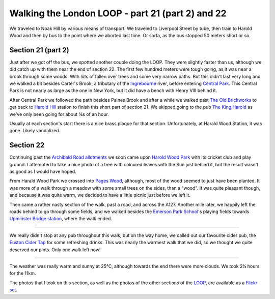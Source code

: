 Walking the London LOOP - part 21 (part 2) and 22
=================================================

.. articleMetaData::
   :Where: London, UK
   :Date: 2014-10-01 09:21 Europe/London
   :Tags: blog, theloop
   :Short: loop2122

We traveled to Noak Hill by various means of transport. We traveled to
Liverpool Street by tube, then train to Harold Wood and then by bus to the
point where we aborted last time. Or sorta, as the bus stopped 50 meters
short or so.

Section 21 (part 2)
-------------------

.. image:: /images/content/loop22-d36_9621.jpg
   :align: left

Just after we got off the bus, we spotted another couple doing the LOOP. They
were slightly faster than us, although we did catch up with them near the end
of section 22. The first few hundred meters were tough going, as it was near
a brook through some woods. With lots of fallen over trees and some very
narrow paths. But this didn't last very long and we walked a bit besides
Carter's Brook, a tributary of the Ingrebourne_ river, before entering `Central
Park`_. This Central Park is not nearly as large as the one in New York, but
it did have a bench with Henry VIII behind it.

After Central Park we followed the path besides Paines Brook and after a
while we walked past `The Old Brickworks`_ to get back to `Harold Hill`_
station to finish this short part of section 21. We skipped going to the pub
`The King Harold`_ as we've only been going for about ¾s of an hour. 

Usually at each section's start there is a nice brass plaque for that
section. Unfortunately, at Harald Wood Station, it was gone. Likely
vandalized.


Section 22
----------

.. image:: /images/content/loop22-d36_9647.jpg
   :align: right

Continuing past the `Archibald Road allotments`_ we soon came upon `Harold
Wood Park`_ with its cricket club and play ground. I attempted to take a nice
photo of a tree with coloured leaves with the Sun just behind it, but the
result wasn't as good as I would have hoped.

From Harald Wood Park we crossed into `Pages Wood`_, although, most of the wood
seemed to just have been planted. It was more of a walk through a meadow with
some small trees on the sides, than a "wood". It was quite pleasant though,
and because it was quite warm, we decided to have a little picnic just before
we left it. 

.. image:: /images/content/loop22-d36_9655.jpg

Then came a rather nasty section of the walk, past a road, and across the
A127. Another mile later, we happily left the roads behind to go through some
fields, and we walked besides the `Emerson Park School`_'s playing fields
towards `Upminster Bridge station`_, where the walk ended.

------

We really didn't stop at any pub throughout this walk, but on the way home,
we called out our favourite cider pub, the `Euston Cider Tap`_ for some
refreshing drinks. This was nearly the warmest walk that we did, so we
thought we quite deserved our pints. Only one walk left now!

------

The weather was really warm and sunny at 25°C, although towards the end there
were more clouds. We took 2¼ hours for the 11km.

The photos that I took on this section, as well as the photos of the
other sections of the LOOP_, are available as a `Flickr set`_.

.. _Ingrebourne: http://en.wikipedia.org/wiki/River_Ingrebourne
.. _`Central Park`: https://www.havering.gov.uk/Pages/ServiceChild/CentralPark-LGSL-823.aspx
.. _`The Old Brickworks`: http://www.thomasbates.co.uk/propertydetail.asp?Site=4
.. _`Harold Hill`: http://en.wikipedia.org/wiki/Harold_Hill
.. _`The King Harold`: http://www.beerintheevening.com/pubs/s/10/10262/King_Harold/Harold_Wood
.. _`Archibald Road allotments`: https://www.havering.gov.uk/Pages/Services/Allotments.aspx
.. _`Harold Wood Park`: http://www.haveringactive.co.uk/harold.html
.. _`Pages Wood`: http://www.forestry.gov.uk/forestry/EnglandEssexNoForestThamesChaseCommunityForestPagesWood
.. _`Emerson Park School`: http://www.emersonparkacademy.org/
.. _`Upminster Bridge station`: http://en.wikipedia.org/wiki/Upminster_Bridge_tube_station
.. _`Euston Cider Tap`: http://www.eustontap.com/pages.php?navid=9
.. _LOOP: http://www.walklondon.org.uk/route.asp?R=5
.. _`Flickr set`: http://www.flickr.com/photos/derickrethans/sets/72157636982853053/with/15332976775
